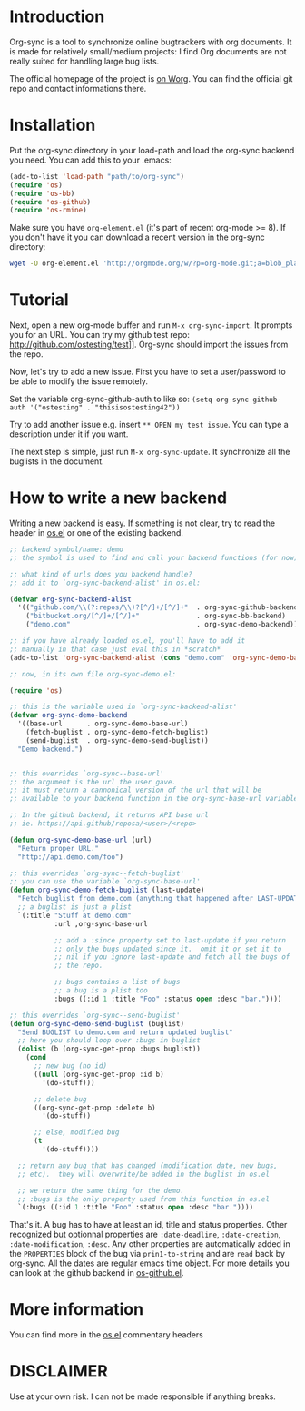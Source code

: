 * Introduction

Org-sync is a tool to synchronize online bugtrackers with org
documents. It is made for relatively small/medium projects: I find Org
documents are not really suited for handling large bug lists.

The official homepage of the project is [[http://orgmode.org/worg/org-contrib/gsoc2012/student-projects/org-sync/][on Worg]]. You can find the
official git repo and contact informations there.

* Installation

Put the org-sync directory in your load-path and load the org-sync
backend you need. You can add this to your .emacs:

#+begin_src emacs-lisp
(add-to-list 'load-path "path/to/org-sync")
(require 'os)
(require 'os-bb)
(require 'os-github)
(require 'os-rmine)
#+end_src

Make sure you have =org-element.el= (it's part of recent org-mode >= 8). If
you don't have it you can download a recent version in the org-sync
directory:

#+begin_src sh
wget -O org-element.el 'http://orgmode.org/w/?p=org-mode.git;a=blob_plain;f=lisp/org-element.el'
#+end_src

* Tutorial

Next, open a new org-mode buffer and run =M-x org-sync-import=.  It prompts
you for an URL.  You can try my github test repo:
http://github.com/ostesting/test]].  Org-sync should import the issues from the
repo.

Now, let's try to add a new issue.  First you have to set a
user/password to be able to modify the issue remotely.

Set the variable org-sync-github-auth to like so:
=(setq org-sync-github-auth '("ostesting" . "thisisostesting42"))=

Try to add another issue e.g. insert =** OPEN my test issue=.  You can
type a description under it if you want.

The next step is simple, just run =M-x org-sync-update=.  It synchronize all
the buglists in the document.

* How to write a new backend

Writing a new backend is easy.  If something is not clear, try to read
the header in [[file:os.el%5D%5D][os.el]] or one of the existing backend.

#+begin_src emacs-lisp
;; backend symbol/name: demo
;; the symbol is used to find and call your backend functions (for now)

;; what kind of urls does you backend handle?
;; add it to `org-sync-backend-alist' in os.el:

(defvar org-sync-backend-alist
  '(("github.com/\\(?:repos/\\)?[^/]+/[^/]+"  . org-sync-github-backend)
    ("bitbucket.org/[^/]+/[^/]+"              . org-sync-bb-backend)
    ("demo.com"                               . org-sync-demo-backend)))

;; if you have already loaded os.el, you'll have to add it
;; manually in that case just eval this in *scratch*
(add-to-list 'org-sync-backend-alist (cons "demo.com" 'org-sync-demo-backend))

;; now, in its own file org-sync-demo.el:

(require 'os)

;; this is the variable used in `org-sync-backend-alist'
(defvar org-sync-demo-backend
  '((base-url      . org-sync-demo-base-url)
    (fetch-buglist . org-sync-demo-fetch-buglist)
    (send-buglist  . org-sync-demo-send-buglist))
  "Demo backend.")


;; this overrides `org-sync--base-url'
;; the argument is the url the user gave.
;; it must return a cannonical version of the url that will be
;; available to your backend function in the org-sync-base-url variable.

;; In the github backend, it returns API base url
;; ie. https://api.github/reposa/<user>/<repo>

(defun org-sync-demo-base-url (url)
  "Return proper URL."
  "http://api.demo.com/foo")

;; this overrides `org-sync--fetch-buglist'
;; you can use the variable `org-sync-base-url'
(defun org-sync-demo-fetch-buglist (last-update)
  "Fetch buglist from demo.com (anything that happened after LAST-UPDATE)"
  ;; a buglist is just a plist
  `(:title "Stuff at demo.com"
           :url ,org-sync-base-url

           ;; add a :since property set to last-update if you return
           ;; only the bugs updated since it.  omit it or set it to
           ;; nil if you ignore last-update and fetch all the bugs of
           ;; the repo.

           ;; bugs contains a list of bugs
           ;; a bug is a plist too
           :bugs ((:id 1 :title "Foo" :status open :desc "bar."))))

;; this overrides `org-sync--send-buglist'
(defun org-sync-demo-send-buglist (buglist)
  "Send BUGLIST to demo.com and return updated buglist"
  ;; here you should loop over :bugs in buglist
  (dolist (b (org-sync-get-prop :bugs buglist))
    (cond
      ;; new bug (no id)
      ((null (org-sync-get-prop :id b)
        '(do-stuff)))

      ;; delete bug
      ((org-sync-get-prop :delete b)
        '(do-stuff))

      ;; else, modified bug
      (t
        '(do-stuff))))

  ;; return any bug that has changed (modification date, new bugs,
  ;; etc).  they will overwrite/be added in the buglist in os.el

  ;; we return the same thing for the demo.
  ;; :bugs is the only property used from this function in os.el
  `(:bugs ((:id 1 :title "Foo" :status open :desc "bar."))))
#+end_src

That's it.  A bug has to have at least an id, title and status
properties.  Other recognized but optionnal properties are
=:date-deadline=, =:date-creation=, =:date-modification=, =:desc=.
Any other properties are automatically added in the =PROPERTIES= block
of the bug via =prin1-to-string= and are =read= back by org-sync.  All
the dates are regular emacs time object.  For more details you can
look at the github backend in [[file:os-github.el][os-github.el]].

* More information

  You can find more in the [[file:os.el][os.el]] commentary headers
* DISCLAIMER
  Use at your own risk. I can not be made responsible if anything breaks. 
